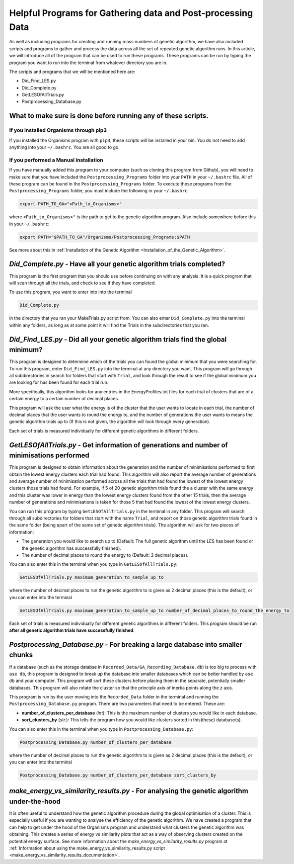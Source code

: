 
.. _HelpfulPrograms_GatherAndPostprocessingData:

Helpful Programs for Gathering data and Post-processing Data
############################################################

As well as including programs for creating and running mass numbers of genetic algorithm, we have also included scripts and programs to gather and process the data across all the set of repeated genetic algorithm runs. In this article, we will introduce all of the program that can be used to run these programs.  These programs can be run by typing the program you want to run into the terminal from whatever directory you are in. 

The scripts and programs that we will be mentioned here are:

* Did_Find_LES.py
* Did_Complete.py
* GetLESOfAllTrials.py
* Postprocessing_Database.py

What to make sure is done before running any of these scripts. 
**************************************************************

If you installed Organisms through pip3
---------------------------------------

If you installed the Organisms program with ``pip3``, these scripts will be installed in your bin. You do not need to add anything into your ``~/.bashrc``. You are all good to go. 

If you performed a Manual installation
--------------------------------------

If you have manually added this program to your computer (such as cloning this program from Github), you will need to make sure that you have included the ``Postprocessing_Programs`` folder into your ``PATH`` in your ``~/.bashrc`` file. All of these program can be found in the ``Postprocessing_Programs`` folder. To execute these programs from the ``Postprocessing_Programs`` folder, you must include the following in your ``~/.bashrc``:

.. code-block:: bash

	export PATH_TO_GA="<Path_to_Organisms>" 

where ``<Path_to_Organisms>"`` is the path to get to the genetic algorithm program. Also include somewhere before this in your ``~/.bashrc``:

.. code-block:: bash

	export PATH="$PATH_TO_GA"/Organisms/Postprocessing_Programs:$PATH

See more about this in :ref:`Installation of the Genetic Algorithm <Installation_of_the_Genetic_Algorithm>`. 

*Did_Complete.py* - Have all your genetic algorithm trials completed?
*********************************************************************

This program is the first program that you should use before continuing on with any analysis. It is a quick program that will scan through all the trials, and check to see if they have completed.

To use this program, you want to enter into into the terminal

.. code-block:: bash

	Did_Complete.py

in the directory that you ran your MakeTrials.py script from. You can also enter ``Did_Complete.py`` into the terminal within any folders, as long as at some point it will find the Trials in the subdirectories that you ran.

*Did_Find_LES.py* - Did all your genetic algorithm trials find the global minimum?
**********************************************************************************

This program is designed to determine which of the trials you can found the global minimum that you were searching for. To run this program, enter ``Did_Find_LES.py`` into the terminal at any directory you want. This program will go through all subdirectories in search for folders that start with ``Trial``, and look through the result to see if the global minimum you are looking for has been found for each trial run.

More specifically, this algorithm looks for any entries in the EnergyProfiles.txt files for each trial of clusters that are of a certain energy to a certain number of decimal places. 

This program will ask the user what the energy is of the cluster that the user wants to locate in each trial, the number of decimal places that the user wants to round the energy to, and the number of generations the user wants to means the genetic algorithm trials up to (If this is not given, the algorithm will look through every generation). 

Each set of trials is measured individually for different genetic algorithms in different folders. 

*GetLESOfAllTrials.py* - Get information of generations and number of minimisations performed
*********************************************************************************************

This program is designed to obtain information about the generation and the number of minimisations performed to first obtain the lowest energy clusters each trial had found. This algorithm will also report the average number of generations and average number of minimisation performed across all the trials that had found the lowest of the lowest energy clusters those trials had found. For example, if 5 of 20 genetic algorithm trials found the a cluster with the same energy and this cluster was lower in energy than the lowest energy clusters found from the other 15 trials, then the average number of generations and minimisations is taken for those 5 that had found the lowest of the lowest energy clusters.

You can run this program by typing ``GetLESOfAllTrials.py`` in the terminal in any folder. This program will search through all subdirectories for folders that start with the name ``Trial``, and report on those genetic algorithm trials found in the same folder (being apart of the same set of genetic algorithm trials). The algorithm will ask for two pieces of information:

* The generation you would like to search up to (Default: The full genetic algorithm until the LES has been found or the genetic algorithm has successfully finished). 
* The number of decimal places to round the energy to (Default: 2 decimal places). 

You can also enter this in the terminal when you type in ``GetLESOfAllTrials.py``:

.. code-block:: bash

	GetLESOfAllTrials.py maximum_generation_to_sample_up_to

where the number of decimal places to run the genetic algorithm to is given as 2 decimal places (this is the default), or you can enter into the terminal

.. code-block:: bash

	GetLESOfAllTrials.py maximum_generation_to_sample_up_to number_of_decimal_places_to_round_the_energy_to

Each set of trials is measured individually for different genetic algorithms in different folders. This program should be run **after all genetic algorithm trials have successfully finished**. 

.. _Postprocessing_Database:

*Postprocessing_Database.py* - For breaking a large database into smaller chunks
********************************************************************************

If a database (such as the storage databse in ``Recorded_Data/GA_Recording_Database.db``) is too big to process with ``ase db``, this program is designed to break up the database into smaller databases which can be better handled by ``ase db`` and your computer. This program will sort these clusters before placing them in the separate, potentially smaller databases. This program will also rotate the cluster so that the principle axis of inertia points along the z axis.

This program is run by the user moving into the ``Recorded_Data`` folder in the terminal and running the ``Postprocessing_Database.py`` program. There are two parameters that need to be entered. These are:

* **number_of_clusters_per_database** (*int*): This is the maximum number of clusters you would like in each database. 
* **sort_clusters_by** (*str.*): This tells the program how you would like clusters sorted in this(these) database(s). 

You can also enter this in the terminal when you type in ``Postprocessing_Database.py``:

.. code-block:: bash

	Postprocessing_Database.py number_of_clusters_per_database

where the number of decimal places to run the genetic algorithm to is given as 2 decimal places (this is the default), or you can enter into the terminal

.. code-block:: bash

	Postprocessing_Database.py number_of_clusters_per_database sort_clusters_by

.. _make_energy_vs_similarity_results:

*make_energy_vs_similarity_results.py* - For analysing the genetic algorithm under-the-hood
*******************************************************************************************

It is often useful to understand how the genetic algorithm procedure during the global optimisation of a cluster. This is especially useful if you are wanting to analyse the efficiency of the genetic algorithm. We have created a program that can help to get under the hood of the Organisms program and understand what clusters the genetic algorithm was obtaining. This creates a series of energy vs similarity plots that act as a way of observing clusters created on the potential energy surface. See more information about the *make_energy_vs_similarity_results.py* program at :ref:`Information about using the make_energy_vs_similarity_results.py script <make_energy_vs_similarity_results_documentation>`. 

